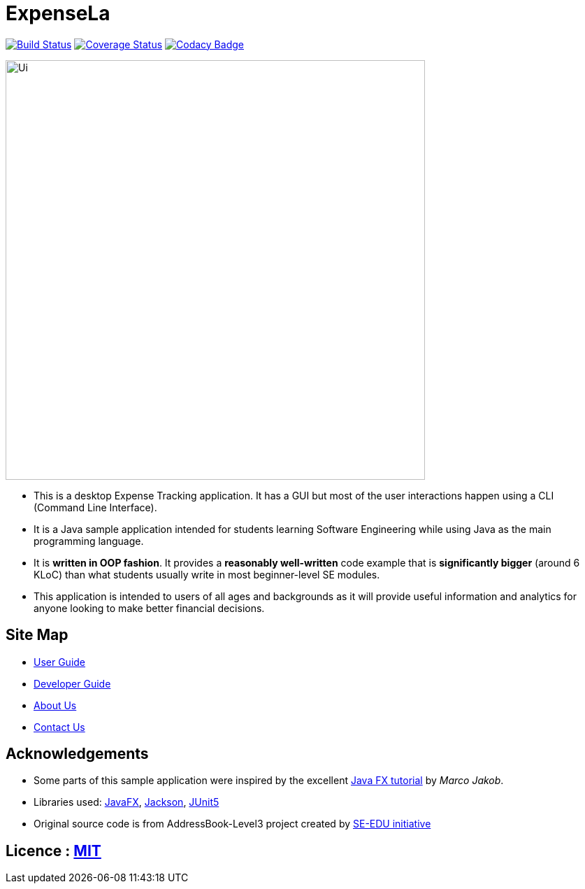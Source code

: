= ExpenseLa
ifdef::env-github,env-browser[:relfileprefix: docs/]

https://travis-ci.org/AY1920S2-CS2103-T09-3/main[image:https://travis-ci.org/se-edu/addressbook-level3.svg?branch=master[Build Status]]
https://coveralls.io/github/AY1920S2-CS2103-T09-3/main?branch=master[image:https://coveralls.io/repos/github/AY1920S2-CS2103-T09-3/main/badge.svg?branch=master[Coverage Status]]
https://www.codacy.com/gh/AY1920S2-CS2103-T09-3/main?utm_source=github.com&amp;utm_medium=referral&amp;utm_content=AY1920S2-CS2103-T09-3/main&amp;utm_campaign=Badge_Grade[image:https://api.codacy.com/project/badge/Grade/a63e9ddf5c874d14b9e100210e9ef80a[Codacy Badge]]

ifdef::env-github[]
image::docs/images/Ui.png[width="600"]
endif::[]

ifndef::env-github[]
image::images/Ui.png[width="600"]
endif::[]

* This is a desktop Expense Tracking application. It has a GUI but most of the user interactions happen using a CLI (Command Line Interface).
* It is a Java sample application intended for students learning Software Engineering while using Java as the main programming language.
* It is *written in OOP fashion*. It provides a *reasonably well-written* code example that is *significantly bigger* (around 6 KLoC) than what students usually write in most beginner-level SE modules.
* This application is intended to users of all ages and backgrounds as it will provide useful information and analytics for anyone looking to make better financial decisions.

== Site Map

* <<UserGuide#, User Guide>>
* <<DeveloperGuide#, Developer Guide>>
* <<AboutUs#, About Us>>
* <<ContactUs#, Contact Us>>

== Acknowledgements

* Some parts of this sample application were inspired by the excellent http://code.makery.ch/library/javafx-8-tutorial/[Java FX tutorial] by
_Marco Jakob_.
* Libraries used: https://openjfx.io/[JavaFX], https://github.com/FasterXML/jackson[Jackson], https://github.com/junit-team/junit5[JUnit5]
* Original source code is from AddressBook-Level3 project created by https://se-education.org[SE-EDU initiative]

== Licence : link:LICENSE[MIT]
